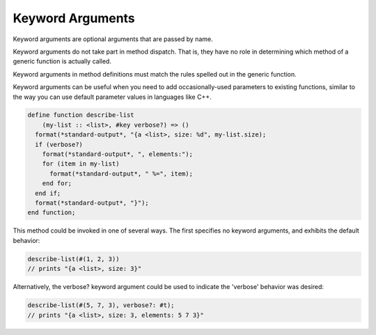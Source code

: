 *****************
Keyword Arguments
*****************

Keyword arguments are optional arguments that are passed by name.

Keyword arguments do not take part in method dispatch.  That is, they have no
role in determining which method of a generic function is actually called.

Keyword arguments in method definitions must match the rules spelled out in the
generic function.

Keyword arguments can be useful when you need to add occasionally-used
parameters to existing functions, similar to the way you can use default
parameter values in languages like C++.

.. code-block:: dylan

  define function describe-list
      (my-list :: <list>, #key verbose?) => ()
    format(*standard-output*, "{a <list>, size: %d", my-list.size);
    if (verbose?)
      format(*standard-output*, ", elements:");
      for (item in my-list)
        format(*standard-output*, " %=", item);
      end for;
    end if;
    format(*standard-output*, "}");
  end function;

This method could be invoked in one of several ways. The first specifies no
keyword arguments, and exhibits the default behavior:

.. code-block:: dylan

  describe-list(#(1, 2, 3))
  // prints "{a <list>, size: 3}"

Alternatively, the verbose? keyword argument could be used to indicate the
'verbose' behavior was desired:

.. code-block:: dylan

  describe-list(#(5, 7, 3), verbose?: #t);
  // prints "{a <list>, size: 3, elements: 5 7 3}"

